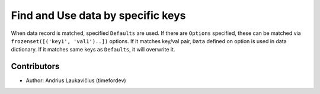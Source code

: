 Find and Use data by specific keys
##################################

When data record is matched, specified ``Defaults`` are used. If there
are ``Options`` specified, these can be matched via ``frozenset([('key1', 'val1')..])``
options. If it matches key/val pair, ``Data`` defined on option is used in data
dictionary. If it matches same keys as ``Defaults``, it will overwrite it.

Contributors
------------

* Author: Andrius Laukavičius (timefordev)

